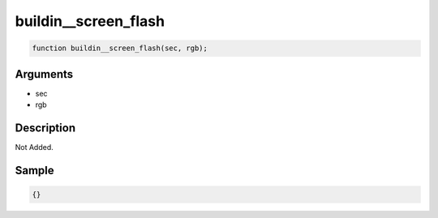 buildin__screen_flash
========================

.. code-block:: text

	function buildin__screen_flash(sec, rgb);



Arguments
------------

* sec
* rgb

Description
-------------

Not Added.

Sample
-------------

.. code-block:: json

	{}

